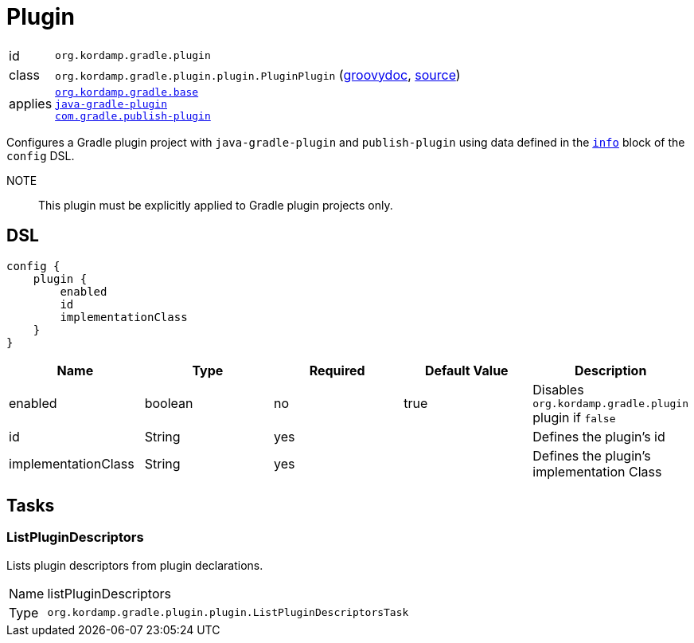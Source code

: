
[[_org_kordamp_gradle_plugin]]
= Plugin

[horizontal]
id:: `org.kordamp.gradle.plugin`
class:: `org.kordamp.gradle.plugin.plugin.PluginPlugin`
    (link:api/org/kordamp/gradle/plugin/plugin/PluginPlugin.html[groovydoc],
     link:api-html/org/kordamp/gradle/plugin/plugin/PluginPlugin.html[source])
applies::  `<<_org_kordamp_gradle_base,org.kordamp.gradle.base>>` +
`link:https://docs.gradle.org/current/userguide/java_gradle_plugin.html#java_gradle_plugin[java-gradle-plugin]` +
`link:https://plugins.gradle.org/docs/publish-plugin[com.gradle.publish-plugin]`

Configures a Gradle plugin project with `java-gradle-plugin` and `publish-plugin` using data defined
in the `<<_org_kordamp_gradle_base,info>>` block of the `config` DSL.

NOTE:: This plugin must be explicitly applied to Gradle plugin projects only.

[[_org_kordamp_gradle_plugin_dsl]]
== DSL

[source,groovy]
----
config {
    plugin {
        enabled
        id
        implementationClass
    }
}
----

[options="header", cols="5*"]
|===
| Name                | Type    | Required | Default Value | Description
| enabled             | boolean | no       | true          | Disables `org.kordamp.gradle.plugin` plugin if `false`
| id                  | String  | yes      |               | Defines the plugin's id
| implementationClass | String  | yes      |               | Defines the plugin's implementation Class
|===

[[_org_kordamp_gradle_plugin_tasks]]
== Tasks

[[_task_list_plugin_descriptors]]
=== ListPluginDescriptors

Lists plugin descriptors from plugin declarations.

[horizontal]
Name:: listPluginDescriptors
Type:: `org.kordamp.gradle.plugin.plugin.ListPluginDescriptorsTask`


